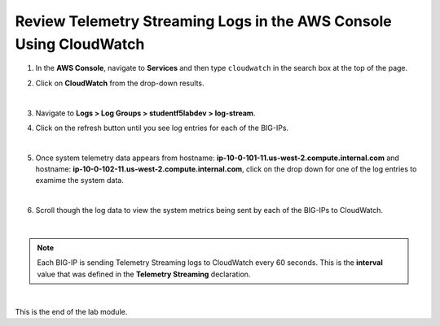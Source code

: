 Review Telemetry Streaming Logs in the AWS Console Using CloudWatch
================================================================================

#. In the **AWS Console**, navigate to **Services** and then type ``cloudwatch`` in the search box at the top of the page.

#. Click on **CloudWatch** from the drop-down results.

   .. image:: ./images/2023_7_aws_console_search_cloudwatch.png
      :scale: 90%

   |

#. Navigate to **Logs > Log Groups > studentf5labdev > log-stream**.

#. Click on the refresh button until you see log entries for each of the BIG-IPs.

   .. image:: ./images/2023_8_aws_console_cloudwatch_logstream.png
      :scale: 90%

   |

#. Once system telemetry data appears from hostname: **ip-10-0-101-11.us-west-2.compute.internal.com** and hostname: **ip-10-0-102-11.us-west-2.compute.internal.com**, click on the drop down for one of the log entries to examime the system data.

   .. image:: ./images/2023_9_aws_console_cloudwatch_telemetry_streaming.png
      :scale: 90%

   |

#. Scroll though the log data to view the system metrics being sent by each of the BIG-IPs to CloudWatch.

|

.. note::

   Each BIG-IP is sending Telemetry Streaming logs to CloudWatch every 60 seconds. This is the **interval** value that was defined in the **Telemetry Streaming** declaration.

|

This is the end of the lab module.

